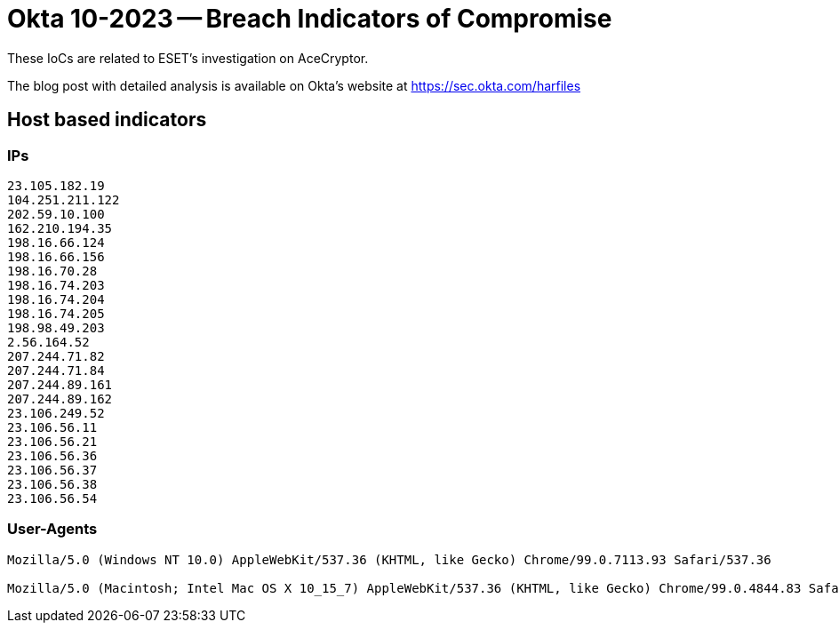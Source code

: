 = Okta 10-2023 -- Breach Indicators of Compromise

These IoCs are related to ESET’s investigation on AceCryptor.

The blog post with detailed analysis is available on Okta's website at
https://sec.okta.com/harfiles

== Host based indicators

=== IPs

----
23.105.182.19
104.251.211.122
202.59.10.100
162.210.194.35
198.16.66.124
198.16.66.156
198.16.70.28
198.16.74.203
198.16.74.204
198.16.74.205
198.98.49.203
2.56.164.52
207.244.71.82
207.244.71.84
207.244.89.161
207.244.89.162
23.106.249.52
23.106.56.11
23.106.56.21
23.106.56.36
23.106.56.37
23.106.56.38
23.106.56.54
----

=== User-Agents

----
Mozilla/5.0 (Windows NT 10.0) AppleWebKit/537.36 (KHTML, like Gecko) Chrome/99.0.7113.93 Safari/537.36

Mozilla/5.0 (Macintosh; Intel Mac OS X 10_15_7) AppleWebKit/537.36 (KHTML, like Gecko) Chrome/99.0.4844.83 Safari/537.36
